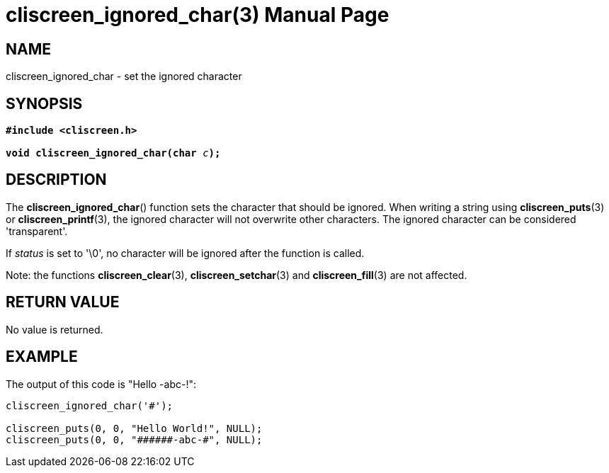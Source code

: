 = cliscreen_ignored_char(3)
:doctype: manpage
:manmanual: Manual for libcliscreen
:mansource: libcliscreen
:manversion: 0.?.?

== NAME
cliscreen_ignored_char - set the ignored character

== SYNOPSIS
[verse]
____
*#include <cliscreen.h>*

**void cliscreen_ignored_char(char **__c__**);**
____

== DESCRIPTION
The *cliscreen_ignored_char*() function sets the character that should
be ignored. When writing a string using *cliscreen_puts*(3) or
*cliscreen_printf*(3), the ignored character will not overwrite other
characters. The ignored character can be considered 'transparent'.

If _status_ is set to '\0', no character will be ignored after the
function is called.

Note: the functions *cliscreen_clear*(3), *cliscreen_setchar*(3) and
*cliscreen_fill*(3) are not affected.

== RETURN VALUE
No value is returned.

== EXAMPLE
The output of this code is "Hello -abc-!":
----
cliscreen_ignored_char('#');

cliscreen_puts(0, 0, "Hello World!", NULL);
cliscreen_puts(0, 0, "######-abc-#", NULL);
----
